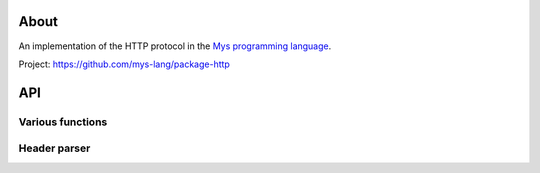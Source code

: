 |discord|_
|test|_
|stars|_

About
=====

An implementation of the HTTP protocol in the `Mys programming language`_.

Project: https://github.com/mys-lang/package-http

API
===

Various functions
-----------------

.. mysfile:: src/lib.mys

Header parser
-------------

.. mysfile:: src/header_parser.mys

.. |discord| image:: https://img.shields.io/discord/777073391320170507?label=Discord&logo=discord&logoColor=white
.. _discord: https://discord.gg/GFDN7JvWKS

.. |test| image:: https://github.com/mys-lang/package-http/actions/workflows/pythonpackage.yml/badge.svg
.. _test: https://github.com/mys-lang/package-http/actions/workflows/pythonpackage.yml

.. |stars| image:: https://img.shields.io/github/stars/mys-lang/package-http?style=social
.. _stars: https://github.com/mys-lang/package-http

.. _Mys programming language: https://mys-lang.org
